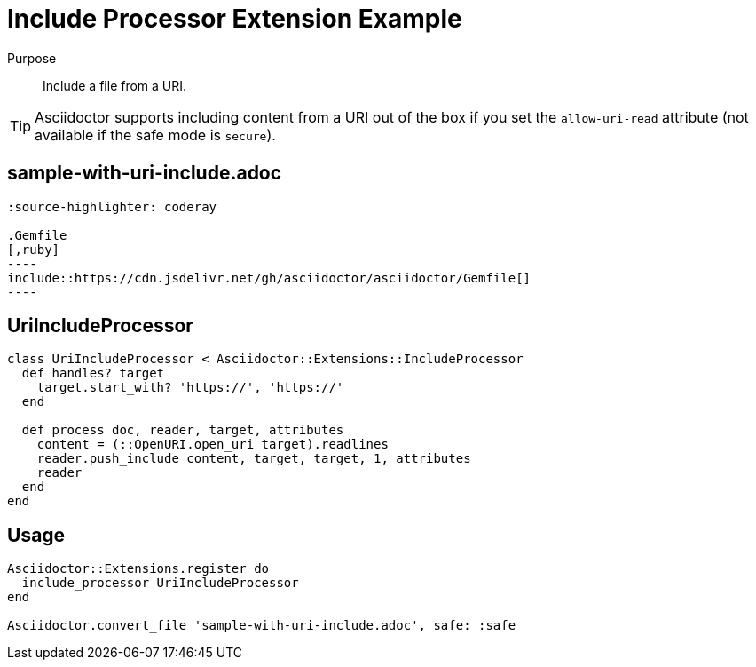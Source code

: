 = Include Processor Extension Example
:navtitle: Include Processor

Purpose::
Include a file from a URI.

TIP: Asciidoctor supports including content from a URI out of the box if you set the `allow-uri-read` attribute (not available if the safe mode is `secure`).

== sample-with-uri-include.adoc

[source,asciidoc]
....
:source-highlighter: coderay

.Gemfile
[,ruby]
----
\include::https://cdn.jsdelivr.net/gh/asciidoctor/asciidoctor/Gemfile[]
----
....

== UriIncludeProcessor

[,ruby]
----
class UriIncludeProcessor < Asciidoctor::Extensions::IncludeProcessor
  def handles? target
    target.start_with? 'https://', 'https://'
  end

  def process doc, reader, target, attributes
    content = (::OpenURI.open_uri target).readlines
    reader.push_include content, target, target, 1, attributes
    reader
  end
end
----

== Usage

[,ruby]
----
Asciidoctor::Extensions.register do
  include_processor UriIncludeProcessor
end

Asciidoctor.convert_file 'sample-with-uri-include.adoc', safe: :safe
----
